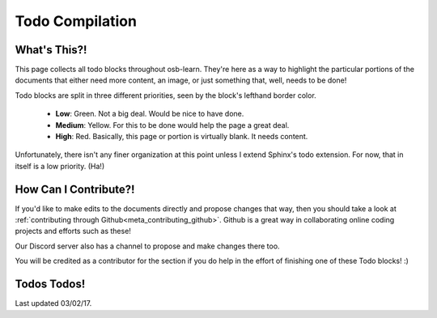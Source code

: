 ================
Todo Compilation
================

What's This?!
=============

This page collects all todo blocks throughout osb-learn. They're here as a way to highlight the particular portions of the documents that either need more content, an image, or just something that, well, needs to be done!

Todo blocks are split in three different priorities, seen by the block's lefthand border color.

    - **Low**: Green. Not a big deal. Would be nice to have done.
    - **Medium**: Yellow. For this to be done would help the page a great deal.
    - **High**: Red. Basically, this page or portion is virtually blank. It needs content.

Unfortunately, there isn't any finer organization at this point unless I extend Sphinx's todo extension. For now, that in itself is a low priority. (Ha!)

How Can I Contribute?!
======================

If you'd like to make edits to the documents directly and propose changes that way, then you should take a look at :ref:`contributing through Github<meta_contributing_github>`. Github is a great way in collaborating online coding projects and efforts such as these!

Our Discord server also has a channel to propose and make changes there too.

You will be credited as a contributor for the section if you do help in the effort of finishing one of these Todo blocks! :)

Todos Todos!
============

Last updated 03/02/17.

.. todolist::
